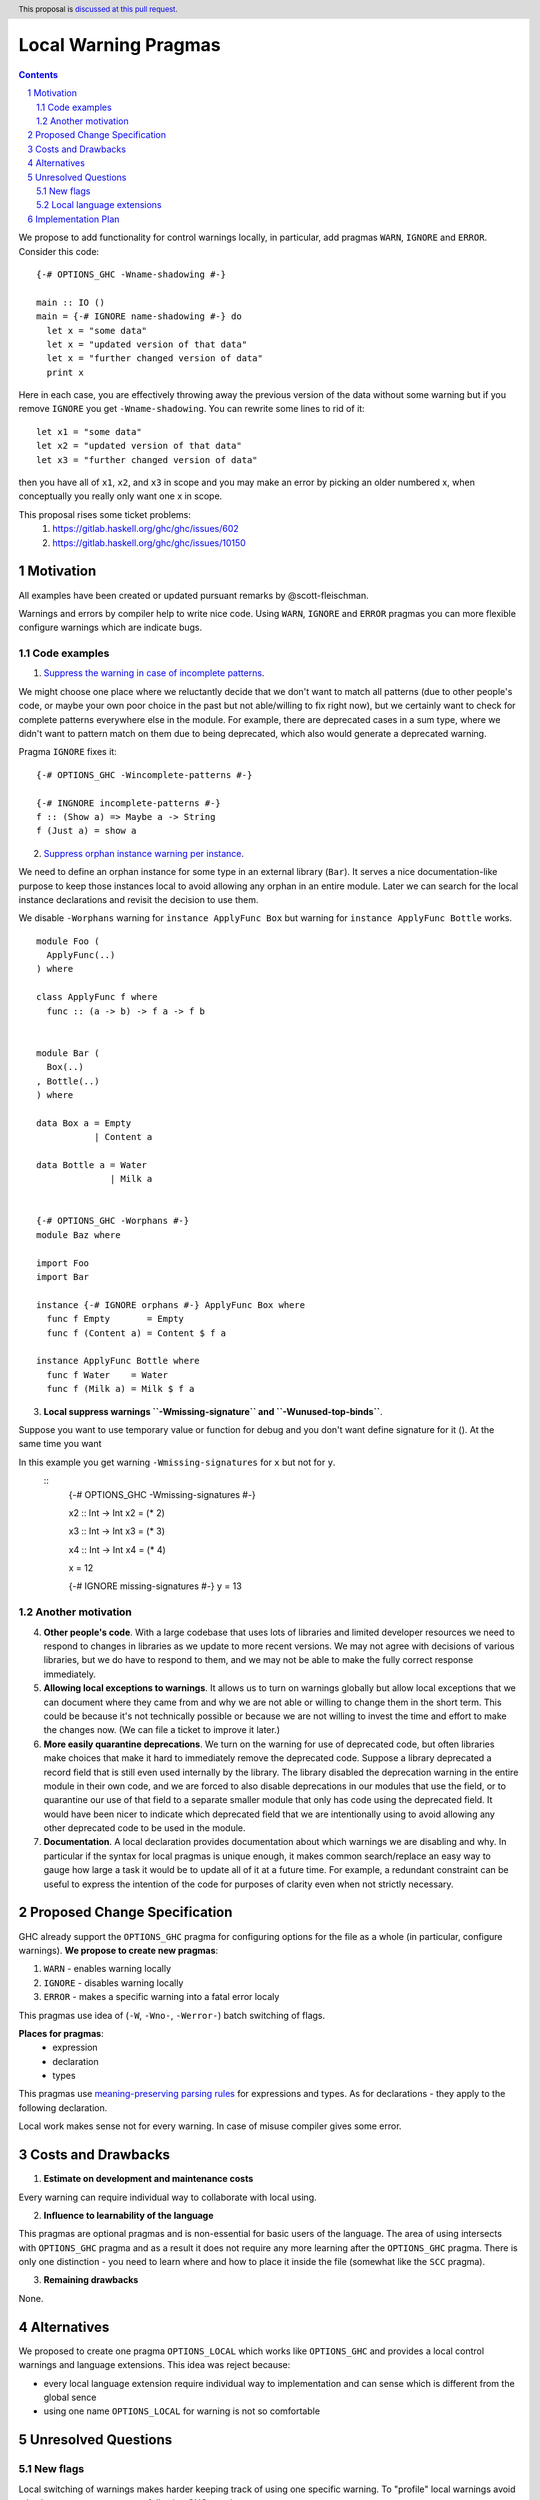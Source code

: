 Local Warning Pragmas
=====================

.. proposal-number:: 
.. ticket-url::
.. implemented::
.. highlight:: haskell
.. header:: This proposal is `discussed at this pull request <https://github.com/ghc-proposals/ghc-proposals/pull/234>`_.
.. sectnum::
.. contents::

We propose to add functionality for control warnings locally, in particular, add pragmas ``WARN``, ``IGNORE`` and ``ERROR``. Consider this code:
::
 {-# OPTIONS_GHC -Wname-shadowing #-}

 main :: IO ()
 main = {-# IGNORE name-shadowing #-} do 
   let x = "some data"
   let x = "updated version of that data"
   let x = "further changed version of data"
   print x
    
Here in each case, you are effectively throwing away the previous version of the data without some warning but if you remove ``IGNORE`` you get ``-Wname-shadowing``. You can rewrite some lines to rid of it:
::
 let x1 = "some data"
 let x2 = "updated version of that data"
 let x3 = "further changed version of data"

then you have all of ``x1``, ``x2``, and ``x3`` in scope and you may make an error by picking an older numbered x, when conceptually you really only want one x in scope.

This proposal rises some ticket problems:
 1. https://gitlab.haskell.org/ghc/ghc/issues/602
 2. https://gitlab.haskell.org/ghc/ghc/issues/10150

Motivation
------------

All examples have been created or updated pursuant remarks by @scott-fleischman.

Warnings and errors by compiler help to write nice code. Using ``WARN``, ``IGNORE`` and ``ERROR`` pragmas you can more flexible configure warnings which are indicate bugs.

Code examples
~~~~~~~~~~~~~
      
1. `Suppress the warning in case of incomplete patterns <https://stackoverflow.com/questions/12717909/stop-ghc-from-warning-me-about-one-particular-missing-pattern/>`_. 

We might choose one place where we reluctantly decide that we don't want to match all patterns (due to other people's code, or maybe your own poor choice in the past but not able/willing to fix right now), but we certainly want to check for complete patterns everywhere else in the module. For example, there are deprecated cases in a sum type, where we didn't want to pattern match on them due to being deprecated, which also would generate a deprecated warning.

Pragma ``IGNORE`` fixes it:
::
 {-# OPTIONS_GHC -Wincomplete-patterns #-}

 {-# INGNORE incomplete-patterns #-}
 f :: (Show a) => Maybe a -> String
 f (Just a) = show a

2. `Suppress orphan instance warning per instance <https://gitlab.haskell.org/ghc/ghc/issues/10150>`_. 

We need to define an orphan instance for some type in an external library (``Bar``). It serves a nice documentation-like purpose to keep those instances local to avoid allowing any orphan in an entire module. Later we can search for the local instance declarations and revisit the decision to use them.

We disable ``-Worphans`` warning for ``instance ApplyFunc Box`` but warning for ``instance ApplyFunc Bottle`` works.
::
 module Foo (
   ApplyFunc(..)
 ) where

 class ApplyFunc f where
   func :: (a -> b) -> f a -> f b


 module Bar (
   Box(..)
 , Bottle(..)
 ) where

 data Box a = Empty
            | Content a 

 data Bottle a = Water
               | Milk a 


 {-# OPTIONS_GHC -Worphans #-}
 module Baz where

 import Foo
 import Bar

 instance {-# IGNORE orphans #-} ApplyFunc Box where
   func f Empty       = Empty
   func f (Content a) = Content $ f a

 instance ApplyFunc Bottle where
   func f Water    = Water
   func f (Milk a) = Milk $ f a

3. **Local suppress warnings ``-Wmissing-signature`` and ``-Wunused-top-binds``**.

Suppose you want to use temporary value or function for debug and you don't want define signature for it (). At the same time you want 

In this example you get warning ``-Wmissing-signatures`` for ``x`` but not for ``y``.
   ::
    {-# OPTIONS_GHC -Wmissing-signatures #-}

    x2 :: Int -> Int
    x2 = (* 2)

    x3 :: Int -> Int
    x3 = (* 3)

    x4 :: Int -> Int
    x4 = (* 4)

    x = 12

    {-# IGNORE missing-signatures #-}    
    y = 13

Another motivation
~~~~~~~~~~~~~~~~~~

4. **Other people's code**. With a large codebase that uses lots of libraries and limited developer resources we need to respond to changes in libraries as we update to more recent versions. We may not agree with decisions of various libraries, but we do have to respond to them, and we may not be able to make the fully correct response immediately.

5. **Allowing local exceptions to warnings**. It allows us to turn on warnings globally but allow local exceptions that we can document where they came from and why we are not able or willing to change them in the short term. This could be because it's not technically possible or because we are not willing to invest the time and effort to make the changes now. (We can file a ticket to improve it later.)

6. **More easily quarantine deprecations**. We turn on the warning for use of deprecated code, but often libraries make choices that make it hard to immediately remove the deprecated code. Suppose a library deprecated a record field that is still even used internally by the library. The library disabled the deprecation warning in the entire module in their own code, and we are forced to also disable deprecations in our modules that use the field, or to quarantine our use of that field to a separate smaller module that only has code using the deprecated field. It would have been nicer to indicate which deprecated field that we are intentionally using to avoid allowing any other deprecated code to be used in the module.

7. **Documentation**. A local declaration provides documentation about which warnings we are disabling and why. In particular if the syntax for local pragmas is unique enough, it makes common search/replace an easy way to gauge how large a task it would be to update all of it at a future time. For example, a redundant constraint can be useful to express the intention of the code for purposes of clarity even when not strictly necessary.

Proposed Change Specification
-----------------------------

GHC already support the ``OPTIONS_GHC`` pragma for configuring options for the file as a whole (in particular, configure warnings). **We propose to create new pragmas**:

1. ``WARN`` - enables warning locally
2. ``IGNORE`` - disables warning locally
3. ``ERROR`` - makes a specific warning into a fatal error localy

This pragmas use idea of (``-W``, ``-Wno-``, ``-Werror-``) batch switching of flags.

**Places for pragmas**:
 - expression
 - declaration
 - types

This pragmas use `meaning-preserving parsing rules <https://github.com/ghc-proposals/ghc-proposals/blob/master/proposals/0046-scc-parsing.rst>`_ for expressions and types. As for declarations - they apply to the following declaration.

Local work makes sense not for every warning. In case of misuse compiler gives some error.

Costs and Drawbacks
-------------------

1) **Estimate on development and maintenance costs**

Every warning can require individual way to collaborate with local using.

2) **Influence to learnability of the language**

This pragmas are optional pragmas and is non-essential for basic users of the language. The area of using intersects with ``OPTIONS_GHC`` pragma and as a result it does not require any more learning after the ``OPTIONS_GHC`` pragma. There is only one distinction - you need to learn where and how to place it inside the file (somewhat like the ``SCC`` pragma).

3) **Remaining drawbacks**

None.


Alternatives
------------

We proposed to create one pragma ``OPTIONS_LOCAL`` which works like ``OPTIONS_GHC`` and provides a local control warnings and language extensions. This idea was reject because:

- every local language extension require individual way to implementation and can sense which is different from the global sence
- using one name ``OPTIONS_LOCAL`` for warning is not so comfortable

Unresolved Questions
--------------------

New flags
~~~~~~~~~

Local switching of warnings makes harder keeping track of using one specific warning. To "profile" local warnings avoid mistakes we propose to create following GHC warnings:

1. ``-Wlocal-warn`` - enable warning for every using of proposed pragmas
2. ``-Wunused-local-warn`` - enable warning for unused proposed pragmas

Local language extensions
~~~~~~~~~~~~~~~~~~~~~~~~~

There are three ways to local work with language extensions:

1. Tweak the ``LANGUAGE`` pragma to be acceptable in other places, not only at the top.
2. Create a new pragma ``LANGUAGE_LOCAL``
3. Create individual local pragmas for every extension when it makes sense
4. Forget this idea

Implementation Plan
-------------------

There is `the proof of concept implementation <https://gitlab.haskell.org/ghc/ghc/merge_requests/1029>`_.
It demonstrates all idea of local work but doesn't link with proposed pragmas because works with one general - ``OPTIONS_LOCAL``.
